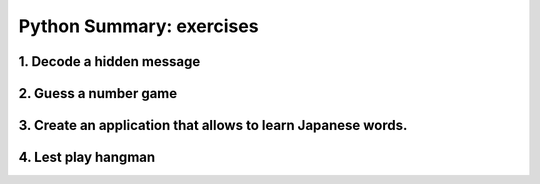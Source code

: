 ======================================
Python Summary: exercises
======================================


1. Decode a hidden message
======================================

2. Guess a number game
======================================


3. Create an application that allows to learn Japanese words.
=====================================================================


4. Lest play hangman
======================================

